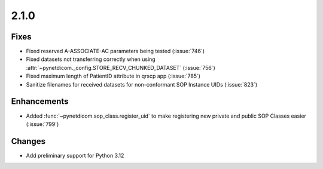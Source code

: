 .. _v2.1.0:

2.1.0
=====

Fixes
.....

* Fixed reserved A-ASSOCIATE-AC parameters being tested (:issue:`746`)
* Fixed datasets not transferring correctly when using
  :attr:`~pynetdicom._config.STORE_RECV_CHUNKED_DATASET` (:issue:`756`)
* Fixed maximum length of PatientID attribute in qrscp app (:issue:`785`)
* Sanitize filenames for received datasets for non-conformant SOP Instance UIDs
  (:issue:`823`)

Enhancements
............

* Added :func:`~pynetdicom.sop_class.register_uid` to make registering new
  private and public SOP Classes easier (:issue:`799`)

Changes
.......

* Add preliminary support for Python 3.12
